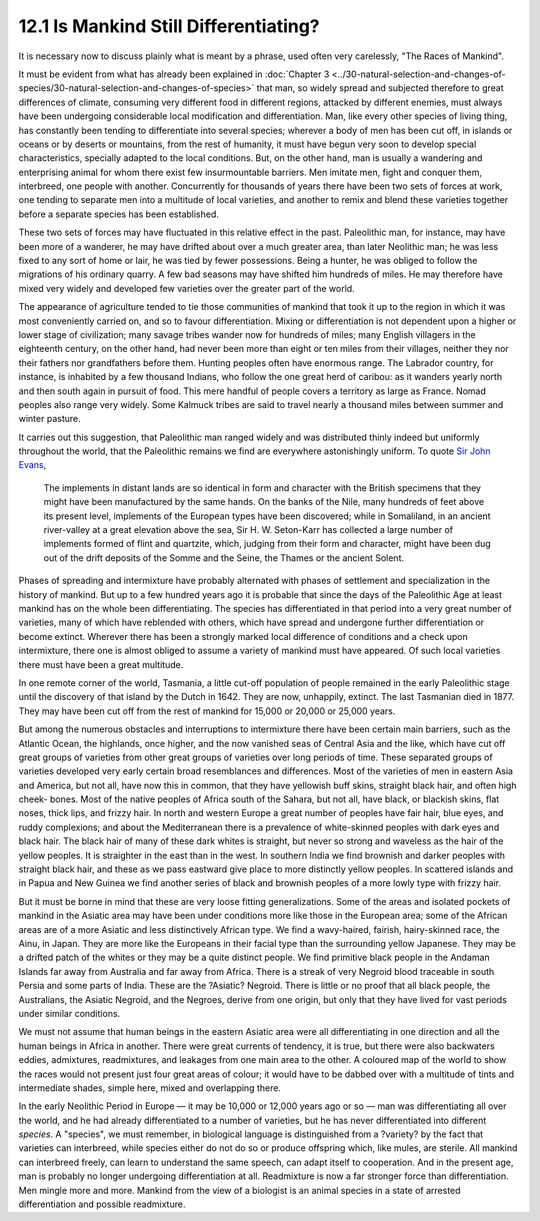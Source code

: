 12.1 Is Mankind Still Differentiating?
================================================================
It is necessary now to discuss plainly what is meant by a phrase, used often
very carelessly, "The Races of Mankind".

It must be evident from what has already been explained in :doc:`Chapter 3 <../30-natural-selection-and-changes-of-species/30-natural-selection-and-changes-of-species>` that
man, so widely spread and subjected therefore to great differences of
climate, consuming very different food in different regions, attacked by
different enemies, must always have been undergoing considerable local
modification and differentiation. Man, like every other species of living
thing, has constantly been tending to differentiate into several species;
wherever a body of men has been cut off, in islands or oceans or by deserts
or mountains, from the rest of humanity, it must have begun very soon to
develop special characteristics, specially adapted to the local conditions.
But, on the other hand, man is usually a wandering and enterprising animal
for whom there exist few insurmountable barriers. Men imitate men, fight and
conquer them, interbreed, one people with another. Concurrently for thousands
of years there have been two sets of forces at work, one tending to separate
men into a multitude of local varieties, and another to remix and blend these
varieties together before a separate species has been established.

These two sets of forces may have fluctuated in this relative effect in the
past. Paleolithic man, for instance, may have been more of a wanderer, he may
have drifted about over a much greater area, than later Neolithic man; he was
less fixed to any sort of home or lair, he was tied by fewer possessions.
Being a hunter, he was obliged to follow the migrations of his ordinary
quarry. A few bad seasons may have shifted him hundreds of miles. He may
therefore have mixed very widely and developed few varieties over the greater
part of the world.

The appearance of agriculture tended to tie those communities of mankind that
took it up to the region in which it was most conveniently carried on, and so
to favour differentiation. Mixing or differentiation is not dependent upon a
higher or lower stage of civilization; many savage tribes wander now for
hundreds of miles; many English villagers in the eighteenth century, on the
other hand, had never been more than eight or ten miles from their villages,
neither they nor their fathers nor grandfathers before them. Hunting peoples
often have enormous range. The Labrador country, for instance, is inhabited
by a few thousand Indians, who follow the one great herd of caribou: as it
wanders yearly north and then south again in pursuit of food. This mere
handful of people covers a territory as large as France. Nomad peoples also
range very widely. Some Kalmuck tribes are said to travel nearly a thousand
miles between summer and winter pasture.

It carries out this suggestion, that Paleolithic man ranged widely and was
distributed thinly indeed but uniformly throughout the world, that the
Paleolithic remains we find are everywhere astonishingly uniform. To quote
`Sir John Evans <http://en.wikipedia.org/wiki/John_Evans_(archaeologist)>`_, 

    The implements in distant lands are so identical in form
    and character with the British specimens that they might have been
    manufactured by the same hands. On the banks of the Nile, many hundreds of
    feet above its present level, implements of the European types have been
    discovered; while in Somaliland, in an ancient river-valley at a great
    elevation above the sea, Sir H. W. Seton-Karr has collected a large number of
    implements formed of flint and quartzite, which, judging from their form and
    character, might have been dug out of the drift deposits of the Somme and the
    Seine, the Thames or the ancient Solent.

Phases of spreading and intermixture have probably alternated with phases of
settlement and specialization in the history of mankind. But up to a few
hundred years ago it is probable that since the days of the Paleolithic Age
at least mankind has on the whole been differentiating. The species has
differentiated in that period into a very great number of varieties, many of
which have reblended with others, which have spread and undergone further
differentiation or become extinct. Wherever there has been a strongly marked
local difference of conditions and a check upon intermixture, there one is
almost obliged to assume a variety of mankind must have appeared. Of such
local varieties there must have been a great multitude.

In one remote corner of the world, Tasmania, a little cut-off population of
people remained in the early Paleolithic stage until the discovery of that
island by the Dutch in 1642. They are now, unhappily, extinct. The last
Tasmanian died in 1877. They may have been cut off from the rest of mankind
for 15,000 or 20,000 or 25,000 years.

But among the numerous obstacles and interruptions to intermixture there have
been certain main barriers, such as the Atlantic Ocean, the highlands, once
higher, and the now vanished seas of Central Asia and the like, which have
cut off great groups of varieties from other great groups of varieties over
long periods of time. These separated groups of varieties developed very
early certain broad resemblances and differences. Most of the varieties of
men in eastern Asia and America, but not all, have now this in common, that
they have yellowish buff skins, straight black hair, and often high cheek-
bones. Most of the native peoples of Africa south of the Sahara, but not all,
have black, or blackish skins, flat noses, thick lips, and frizzy hair. In
north and western Europe a great number of peoples have fair hair, blue eyes,
and ruddy complexions; and about the Mediterranean there is a prevalence of
white-skinned peoples with dark eyes and black hair. The black hair of many
of these dark whites is straight, but never so strong and waveless as the
hair of the yellow peoples. It is straighter in the east than in the west. In
southern India we find brownish and darker peoples with straight black hair,
and these as we pass eastward give place to more distinctly yellow peoples.
In scattered islands and in Papua and New Guinea we find another series of
black and brownish peoples of a more lowly type with frizzy hair.

But it must be borne in mind that these are very loose fitting
generalizations. Some of the areas and isolated pockets of mankind in the
Asiatic area may have been under conditions more like those in the European
area; some of the African areas are of a more Asiatic and less distinctively
African type. We find a wavy-haired, fairish, hairy-skinned race, the Ainu,
in Japan. They are more like the Europeans in their facial type than the
surrounding yellow Japanese. They may be a drifted patch of the whites or
they may be a quite distinct people. We find primitive black people in the
Andaman Islands far away from Australia and far away from Africa. There is a
streak of very Negroid blood traceable in south Persia and some parts of
India. These are the ?Asiatic? Negroid. There is little or no proof that all
black people, the Australians, the Asiatic Negroid, and the Negroes, derive
from one origin, but only that they have lived for vast periods under similar
conditions.

We must not assume that human beings in the eastern Asiatic area were all
differentiating in one direction and all the human beings in Africa in
another. There were great currents of tendency, it is true, but there were
also backwaters eddies, admixtures, readmixtures, and leakages from one main
area to the other. A coloured map of the world to show the races would not
present just four great areas of colour; it would have to be dabbed over with
a multitude of tints and intermediate shades, simple here, mixed and
overlapping there.

In the early Neolithic Period in Europe — it may be 10,000 or 12,000 years
ago or so — man was differentiating all over the world, and he had already
differentiated to a number of varieties, but he has never differentiated into
different *species*. A "species", we must remember, in biological language is
distinguished from a ?variety? by the fact that varieties can interbreed,
while species either do not do so or produce offspring which, like mules, are
sterile. All mankind can interbreed freely, can learn to understand the same
speech, can adapt itself to cooperation. And in the present age, man is
probably no longer undergoing differentiation at all. Readmixture is now a
far stronger force than differentiation. Men mingle more and more. Mankind
from the view of a biologist is an animal species in a state of arrested
differentiation and possible readmixture.

